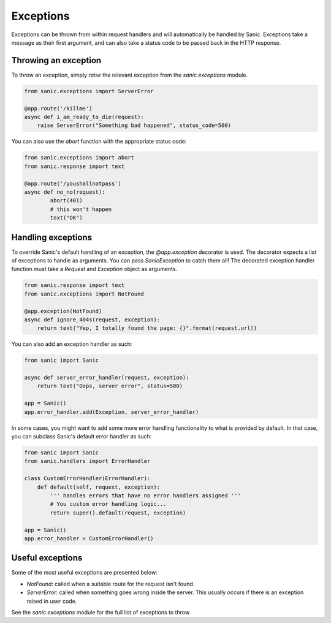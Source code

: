 Exceptions
==========

Exceptions can be thrown from within request handlers and will automatically be
handled by Sanic. Exceptions take a message as their first argument, and can
also take a status code to be passed back in the HTTP response.

Throwing an exception
---------------------

To throw an exception, simply `raise` the relevant exception from the
`sanic.exceptions` module.

.. code-block:: python

    from sanic.exceptions import ServerError

    @app.route('/killme')
    async def i_am_ready_to_die(request):
        raise ServerError("Something bad happened", status_code=500)

You can also use the `abort` function with the appropriate status code:

.. code-block:: python

    from sanic.exceptions import abort
    from sanic.response import text

    @app.route('/youshallnotpass')
    async def no_no(request):
            abort(401)
            # this won't happen
            text("OK")

Handling exceptions
-------------------

To override Sanic's default handling of an exception, the `@app.exception`
decorator is used. The decorator expects a list of exceptions to handle as
arguments. You can pass `SanicException` to catch them all! The decorated
exception handler function must take a `Request` and `Exception` object as
arguments.

.. code-block:: python

    from sanic.response import text
    from sanic.exceptions import NotFound

    @app.exception(NotFound)
    async def ignore_404s(request, exception):
        return text("Yep, I totally found the page: {}".format(request.url))

You can also add an exception handler as such:

.. code-block:: python

    from sanic import Sanic

    async def server_error_handler(request, exception):
        return text("Oops, server error", status=500)

    app = Sanic()
    app.error_handler.add(Exception, server_error_handler)

In some cases, you might want to add some more error handling
functionality to what is provided by default. In that case, you
can subclass Sanic's default error handler as such:

.. code-block:: python

    from sanic import Sanic
    from sanic.handlers import ErrorHandler

    class CustomErrorHandler(ErrorHandler):
        def default(self, request, exception):
            ''' handles errors that have no error handlers assigned '''
            # You custom error handling logic...
            return super().default(request, exception)

    app = Sanic()
    app.error_handler = CustomErrorHandler()

Useful exceptions
-----------------

Some of the most useful exceptions are presented below:

- `NotFound`: called when a suitable route for the request isn't found.
- `ServerError`: called when something goes wrong inside the server. This
  usually occurs if there is an exception raised in user code.

See the `sanic.exceptions` module for the full list of exceptions to throw.
